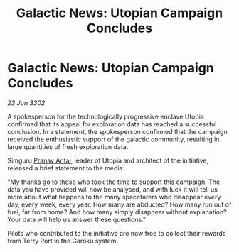 :PROPERTIES:
:ID:       81b21808-fd06-4fd8-9055-82f9d3695fd4
:END:
#+title: Galactic News: Utopian Campaign Concludes
#+filetags: :3302:galnet:

* Galactic News: Utopian Campaign Concludes

/23 Jun 3302/

A spokesperson for the technologically progressive enclave Utopia confirmed that its appeal for exploration data has reached a successful conclusion. In a statement, the spokesperson confirmed that the campaign received the enthusiastic support of the galactic community, resulting in large quantities of fresh exploration data. 

Simguru [[id:05ab22a7-9952-49a3-bdc0-45094cdaff6a][Pranav Antal]], leader of Utopia and architect of the initiative, released a brief statement to the media: 

"My thanks go to those who took the time to support this campaign. The data you have provided will now be analysed, and with luck it will tell us more about what happens to the many spacefarers who disappear every day, every week, every year. How many are abducted? How many run out of fuel, far from home? And how many simply disappear without explanation? Your data will help us answer these questions." 

Pilots who contributed to the initiative are now free to collect their rewards from Terry Port in the Garoku system.

